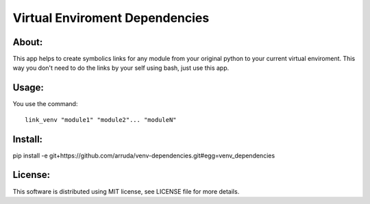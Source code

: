 ===================================
Virtual Enviroment Dependencies
===================================

About:
-----------------------------------

This app helps to create symbolics links for any module from your original python to your current virtual enviroment.
This way you don't need to do the links by your self using bash, just use this app.


Usage:
-----------------------------------
You use the command::

    link_venv "module1" "module2"... "moduleN"

Install:
-----------------------------------
pip install -e git+https://github.com/arruda/venv-dependencies.git#egg=venv_dependencies


License:
-----------------------------------
This software is distributed using MIT license, see LICENSE file for more details.
